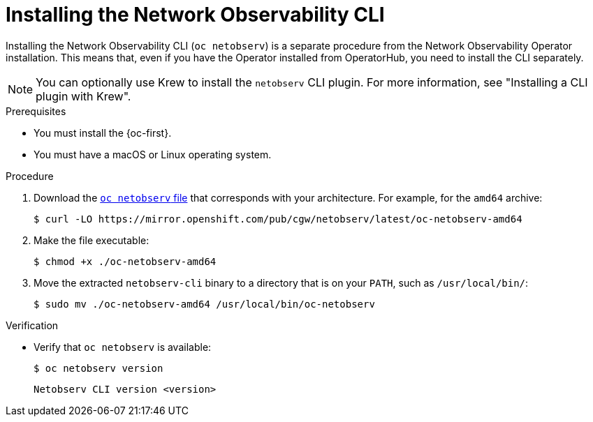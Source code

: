 // Module included in the following assemblies:

// * observability/network_observability/netobserv_cli/netobserv-cli-install.adoc

:_mod-docs-content-type: PROCEDURE
[id="network-observability-cli-install_{context}"]
= Installing the Network Observability CLI

[role="_abstract"]
Installing the Network Observability CLI (`oc netobserv`) is a separate procedure from the Network Observability Operator installation. This means that, even if you have the Operator installed from OperatorHub, you need to install the CLI separately.

[NOTE]
====
You can optionally use Krew to install the `netobserv` CLI plugin. For more information, see "Installing a CLI plugin with Krew".
====

.Prerequisites
* You must install the {oc-first}.
* You must have a macOS or Linux operating system.

.Procedure

. Download the link:https://mirror.openshift.com/pub/cgw/netobserv/latest/[`oc netobserv` file] that corresponds with your architecture. For example, for the `amd64` archive:
+
[source,terminal]
----
$ curl -LO https://mirror.openshift.com/pub/cgw/netobserv/latest/oc-netobserv-amd64
----
. Make the file executable:
+
[source,terminal]
----
$ chmod +x ./oc-netobserv-amd64
----
. Move the extracted `netobserv-cli` binary to a directory that is on your `PATH`, such as `/usr/local/bin/`:
+
[source,terminal]
----
$ sudo mv ./oc-netobserv-amd64 /usr/local/bin/oc-netobserv
----

.Verification

* Verify that `oc netobserv` is available:
+
[source,terminal]
----
$ oc netobserv version
----
+
[source,terminal]
----
Netobserv CLI version <version>
----
